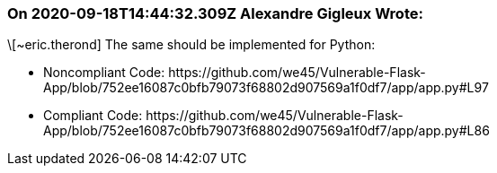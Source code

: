 === On 2020-09-18T14:44:32.309Z Alexandre Gigleux Wrote:
\[~eric.therond] The same should be implemented for Python:

* Noncompliant Code: \https://github.com/we45/Vulnerable-Flask-App/blob/752ee16087c0bfb79073f68802d907569a1f0df7/app/app.py#L97
* Compliant Code: \https://github.com/we45/Vulnerable-Flask-App/blob/752ee16087c0bfb79073f68802d907569a1f0df7/app/app.py#L86


